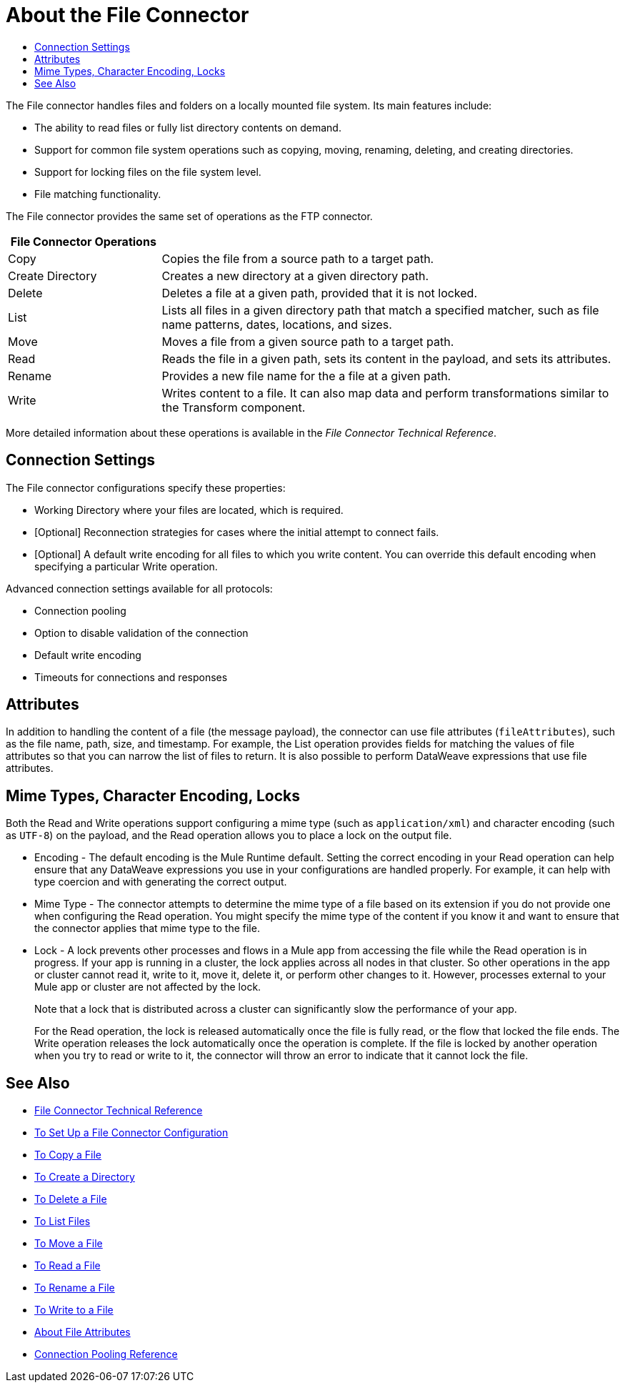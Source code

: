 = About the File Connector
:keywords: file, connector, matcher, directory, listener
:toc:
:toc-title:

The File connector handles files and folders on a locally mounted file system. Its main features include:

* The ability to read files or fully list directory contents on demand.
* Support for common file system operations such as copying, moving, renaming, deleting, and creating directories.
* Support for locking files on the file system level.
* File matching functionality.

//_TODO: IS THIS CORRECT? Special file-like device files are not supported (for example, `/dev/null`)._

The File connector provides the same set of operations as the FTP connector.

[cols="1,3", options="header"]
|===
| File Connector Operations |

| Copy
| Copies the file from a source path to a target path.

| Create Directory
| Creates a new directory at a given directory path.

| Delete
| Deletes a file at a given path, provided that it is not locked.

| List
| Lists all files in a given directory path that match a specified matcher, such as file name patterns, dates, locations, and sizes.

| Move
| Moves a file from a given source path to a target path.

| Read
| Reads the file in a given path, sets its content in the
payload, and sets its attributes.

| Rename
| Provides a new file name for the a file at a given path.

| Write
| Writes content to a file. It can also map data and perform transformations similar to the Transform component.
|===

More detailed information about these operations is available in the _File Connector Technical Reference_.

[[connection_settings]]
== Connection Settings

The File connector configurations specify these properties:

* Working Directory where your files are located, which is required.
* [Optional] Reconnection strategies for cases where the initial attempt to connect fails.
* [Optional] A default write encoding for all files to which you write content. You can override this default encoding when specifying a particular Write operation.

Advanced connection settings available for all protocols:

  ** Connection pooling
  ** Option to disable validation of the connection
  ** Default write encoding
  ** Timeouts for connections and responses

== Attributes

In addition to handling the content of a file (the message payload), the connector can use file attributes (`fileAttributes`), such as the file name, path, size, and timestamp. For example, the List operation provides fields for matching the values of file attributes so that you can narrow the list of files to return. It is also possible to perform DataWeave expressions that use file attributes.

[[mime_encoding_locks]]
== Mime Types, Character Encoding, Locks

Both the Read and Write operations support configuring a mime type (such as `application/xml`) and character encoding (such as `UTF-8`) on the payload, and the Read operation allows you to place a lock on the output file.

* Encoding - The default encoding is the Mule Runtime default. Setting the correct encoding in your Read operation can help ensure that any DataWeave expressions you use in your configurations are handled properly. For example, it can help with type coercion and with generating the correct output.

* Mime Type - The connector attempts to determine the mime type of a file based on its extension if you do not provide one when configuring the Read operation. You might specify the mime type of the content if you know it and want to ensure that the connector applies that mime type to the file.

* Lock - A lock prevents other processes and flows in a Mule app from accessing the file while the Read operation is in progress. If your app is running in a cluster, the lock applies across all nodes in that cluster. So other operations in the app or cluster cannot read it, write to it, move it, delete it, or perform other changes to it. However, processes external to your Mule app or cluster are not affected by the lock.
+
Note that a lock that is distributed across a cluster can significantly slow the performance of your app.
+
For the Read operation, the lock is released automatically once the file is fully read, or the flow that locked the file ends. The Write operation releases the lock automatically once the operation is complete. If the file is locked by another operation when you try to read or write to it, the connector will throw an error to indicate that it cannot lock the file.

== See Also
* link:/connectors/file-documentation[File Connector Technical Reference]
* link:/connectors/file-to-set-up-a-file-connector-config[To Set Up a File Connector Configuration]
* link:/connectors/common-to-copy-a-file[To Copy a File]
* link:/connectors/common-to-create-a-directory[To Create a Directory]
* link:/connectors/common-to-delete-a-file[To Delete a File]
* link:/connectors/common-to-list-files[To List Files]
* link:/connectors/common-to-move-a-file[To Move a File]
* link:/connectors/common-to-read-a-file[To Read a File]
* link:/connectors/common-to-rename-a-file[To Rename a File]
* link:/connectors/common-to-write-a-file[To Write to a File]
* link:/connectors/common-about-file-attributes[About File Attributes]
* link:/connectors/common-connection-pooling[Connection Pooling Reference]
